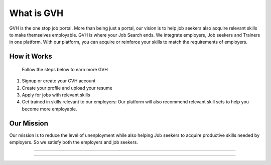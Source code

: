 ###################
What is GVH
###################

GVH is the one stop job portal. More than being just a portal, our vision is to help job seekers also acquire relevant skills to make themselves employable. GVH is where your Job Search ends. We integrate employers, Job seekers and Trainers in one platform. With our platform, you can acquire or reinforce your skills to match the requirements of employers.


*******************
How it Works
*******************
 Follow the steps below to earn more GVH
1. Signup or create your GVH account
2. Create your profile and upload your resume
3. Apply for jobs with relevant skills
4. Get trained in skills relevant to our employers: Our platform will also recommend relevant skill sets to help you become more employable.

**************************
Our Mission
**************************
Our mission is to reduce the level of unenployment while also helping Job seekers to acquire productive skills needed by employers. So we satisfy both the employers and job seekers.

**************************

**************************

